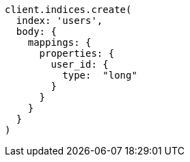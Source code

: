 [source, ruby]
----
client.indices.create(
  index: 'users',
  body: {
    mappings: {
      properties: {
        user_id: {
          type:  "long"
        }
      }
    }
  }
)
----
